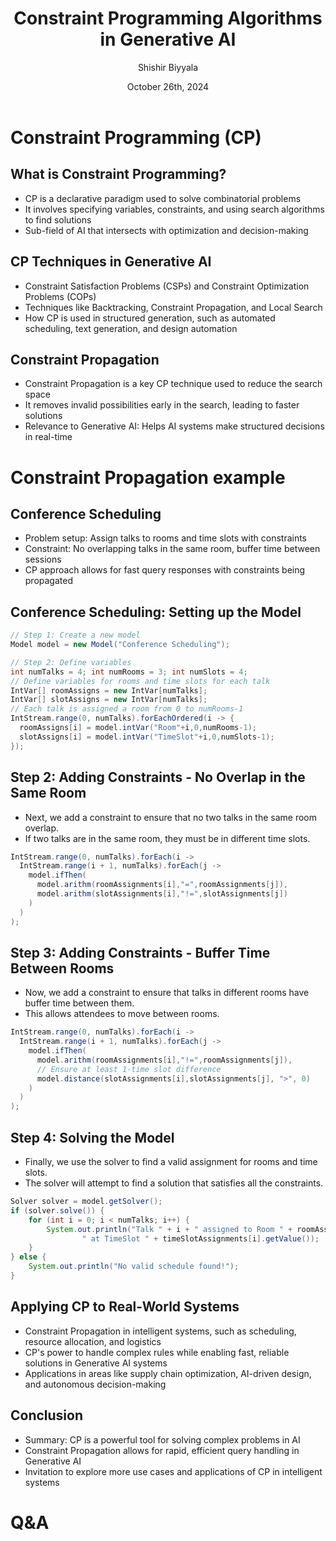 #+TITLE: Constraint Programming Algorithms in Generative AI
#+AUTHOR: Shishir Biyyala
#+DATE: October 26th, 2024
#+OPTIONS: H:2 toc:t num:t 
#+LATEX_HEADER: \usepackage{listings}
#+LATEX_HEADER: \lstset{basicstyle=\scriptsize, breaklines=true, breakatwhitespace=true}
#+LATEX_CLASS: beamer
#+LATEX_CLASS_OPTIONS: [presentation]
#+BEAMER_THEME: metropolis
#+COLUMNS: %45ITEM %10BEAMER_ENV(Env) %10BEAMER_ACT(Act) %4BEAMER_COL(Col)
# Example from https://orgmode.org/manual/A-Beamer-example.html
# Beamer Themes: https://latex-beamer.com/tutorials/beamer-themes/
#+MACRO: NEWLINE @@latex:\\@@ @@html:<br>@@ @@ascii:NEWLINE_CHARACTERS_FOR_ASCII_EXPORT@@
#+OPTIONS: ^:{}

# #+LATEX_CLASS: beamer
# #+LATEX_CLASS_OPTIONS: [presentation]
# #+BEAMER_THEME: default
# #+OPTIONS: H:2 toc:nil

# * Introduction
# ** Constraint Programming Algorithms in Generative AI
#    - Overview of Constraint Programming (CP)
#    - CP in the larger AI landscape
#    - Focus on algorithms that power intelligent systems

* Constraint Programming (CP)
** What is Constraint Programming?

   - CP is a declarative paradigm used to solve combinatorial problems
   - It involves specifying variables, constraints, and using search algorithms to find solutions
   - Sub-field of AI that intersects with optimization and decision-making

** CP Techniques in Generative AI

    - Constraint Satisfaction Problems (CSPs) and Constraint Optimization Problems (COPs)
    - Techniques like Backtracking, Constraint Propagation, and Local Search
    - How CP is used in structured generation, such as automated scheduling, text generation, and design automation

** Constraint Propagation
    - Constraint Propagation is a key CP technique used to reduce the search space
    - It removes invalid possibilities early in the search, leading to faster solutions
    - Relevance to Generative AI: Helps AI systems make structured decisions in real-time

* Constraint Propagation example
** Conference Scheduling
    - Problem setup: Assign talks to rooms and time slots with constraints
    - Constraint: No overlapping talks in the same room, buffer time between sessions
    - CP approach allows for fast query responses with constraints being propagated

** Conference Scheduling: Setting up the Model
    # - The first step is to create a model in Choco Solver to represent the scheduling problem.
    # - We define variables for talks, rooms, and time slots.
#+ATTR_LATEX: :options \small
#+BEGIN_SRC java :results output :exports both :wrap example :eval never-export
  // Step 1: Create a new model
  Model model = new Model("Conference Scheduling");

  // Step 2: Define variables
  int numTalks = 4; int numRooms = 3; int numSlots = 4;
  // Define variables for rooms and time slots for each talk
  IntVar[] roomAssigns = new IntVar[numTalks];
  IntVar[] slotAssigns = new IntVar[numTalks];
  // Each talk is assigned a room from 0 to numRooms-1
  IntStream.range(0, numTalks).forEachOrdered(i -> {
    roomAssigns[i] = model.intVar("Room"+i,0,numRooms-1);
    slotAssigns[i] = model.intVar("TimeSlot"+i,0,numSlots-1);
  });

#+END_SRC

** Step 2: Adding Constraints - No Overlap in the Same Room
    - Next, we add a constraint to ensure that no two talks in the same room overlap.
    - If two talks are in the same room, they must be in different time slots.

#+BEGIN_SRC java
  IntStream.range(0, numTalks).forEach(i ->
    IntStream.range(i + 1, numTalks).forEach(j ->
      model.ifThen(
        model.arithm(roomAssignments[i],"=",roomAssignments[j]),
        model.arithm(slotAssignments[i],"!=",slotAssignments[j])
      )
    )
  );
#+END_SRC

** Step 3: Adding Constraints - Buffer Time Between Rooms
    - Now, we add a constraint to ensure that talks in different rooms have buffer time between them.
    - This allows attendees to move between rooms.

#+BEGIN_SRC java
IntStream.range(0, numTalks).forEach(i ->
  IntStream.range(i + 1, numTalks).forEach(j ->
    model.ifThen(
      model.arithm(roomAssignments[i],"!=",roomAssignments[j]),
      // Ensure at least 1-time slot difference
      model.distance(slotAssignments[i],slotAssignments[j], ">", 0)
    )
  )
);
#+END_SRC
** Step 4: Solving the Model
    - Finally, we use the solver to find a valid assignment for rooms and time slots.
    - The solver will attempt to find a solution that satisfies all the constraints.

#+BEGIN_SRC java
    Solver solver = model.getSolver();
    if (solver.solve()) {
        for (int i = 0; i < numTalks; i++) {
            System.out.println("Talk " + i + " assigned to Room " + roomAssignments[i].getValue() +
                    " at TimeSlot " + timeSlotAssignments[i].getValue());
        }
    } else {
        System.out.println("No valid schedule found!");
    }
#+END_SRC

** Applying CP to Real-World Systems
    - Constraint Propagation in intelligent systems, such as scheduling, resource allocation, and logistics
    - CP's power to handle complex rules while enabling fast, reliable solutions in Generative AI systems
    - Applications in areas like supply chain optimization, AI-driven design, and autonomous decision-making

** Conclusion
    - Summary: CP is a powerful tool for solving complex problems in AI
    - Constraint Propagation allows for rapid, efficient query handling in Generative AI
    - Invitation to explore more use cases and applications of CP in intelligent systems

* Q&A
